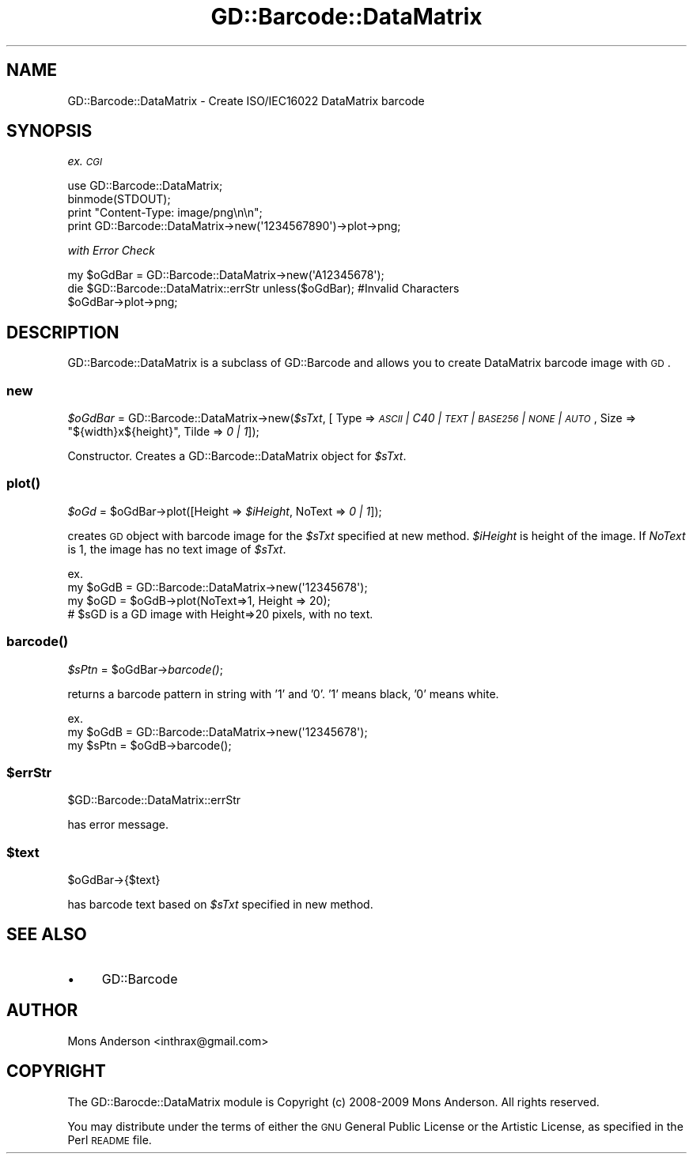 .\" Automatically generated by Pod::Man 2.23 (Pod::Simple 3.14)
.\"
.\" Standard preamble:
.\" ========================================================================
.de Sp \" Vertical space (when we can't use .PP)
.if t .sp .5v
.if n .sp
..
.de Vb \" Begin verbatim text
.ft CW
.nf
.ne \\$1
..
.de Ve \" End verbatim text
.ft R
.fi
..
.\" Set up some character translations and predefined strings.  \*(-- will
.\" give an unbreakable dash, \*(PI will give pi, \*(L" will give a left
.\" double quote, and \*(R" will give a right double quote.  \*(C+ will
.\" give a nicer C++.  Capital omega is used to do unbreakable dashes and
.\" therefore won't be available.  \*(C` and \*(C' expand to `' in nroff,
.\" nothing in troff, for use with C<>.
.tr \(*W-
.ds C+ C\v'-.1v'\h'-1p'\s-2+\h'-1p'+\s0\v'.1v'\h'-1p'
.ie n \{\
.    ds -- \(*W-
.    ds PI pi
.    if (\n(.H=4u)&(1m=24u) .ds -- \(*W\h'-12u'\(*W\h'-12u'-\" diablo 10 pitch
.    if (\n(.H=4u)&(1m=20u) .ds -- \(*W\h'-12u'\(*W\h'-8u'-\"  diablo 12 pitch
.    ds L" ""
.    ds R" ""
.    ds C` ""
.    ds C' ""
'br\}
.el\{\
.    ds -- \|\(em\|
.    ds PI \(*p
.    ds L" ``
.    ds R" ''
'br\}
.\"
.\" Escape single quotes in literal strings from groff's Unicode transform.
.ie \n(.g .ds Aq \(aq
.el       .ds Aq '
.\"
.\" If the F register is turned on, we'll generate index entries on stderr for
.\" titles (.TH), headers (.SH), subsections (.SS), items (.Ip), and index
.\" entries marked with X<> in POD.  Of course, you'll have to process the
.\" output yourself in some meaningful fashion.
.ie \nF \{\
.    de IX
.    tm Index:\\$1\t\\n%\t"\\$2"
..
.    nr % 0
.    rr F
.\}
.el \{\
.    de IX
..
.\}
.\"
.\" Accent mark definitions (@(#)ms.acc 1.5 88/02/08 SMI; from UCB 4.2).
.\" Fear.  Run.  Save yourself.  No user-serviceable parts.
.    \" fudge factors for nroff and troff
.if n \{\
.    ds #H 0
.    ds #V .8m
.    ds #F .3m
.    ds #[ \f1
.    ds #] \fP
.\}
.if t \{\
.    ds #H ((1u-(\\\\n(.fu%2u))*.13m)
.    ds #V .6m
.    ds #F 0
.    ds #[ \&
.    ds #] \&
.\}
.    \" simple accents for nroff and troff
.if n \{\
.    ds ' \&
.    ds ` \&
.    ds ^ \&
.    ds , \&
.    ds ~ ~
.    ds /
.\}
.if t \{\
.    ds ' \\k:\h'-(\\n(.wu*8/10-\*(#H)'\'\h"|\\n:u"
.    ds ` \\k:\h'-(\\n(.wu*8/10-\*(#H)'\`\h'|\\n:u'
.    ds ^ \\k:\h'-(\\n(.wu*10/11-\*(#H)'^\h'|\\n:u'
.    ds , \\k:\h'-(\\n(.wu*8/10)',\h'|\\n:u'
.    ds ~ \\k:\h'-(\\n(.wu-\*(#H-.1m)'~\h'|\\n:u'
.    ds / \\k:\h'-(\\n(.wu*8/10-\*(#H)'\z\(sl\h'|\\n:u'
.\}
.    \" troff and (daisy-wheel) nroff accents
.ds : \\k:\h'-(\\n(.wu*8/10-\*(#H+.1m+\*(#F)'\v'-\*(#V'\z.\h'.2m+\*(#F'.\h'|\\n:u'\v'\*(#V'
.ds 8 \h'\*(#H'\(*b\h'-\*(#H'
.ds o \\k:\h'-(\\n(.wu+\w'\(de'u-\*(#H)/2u'\v'-.3n'\*(#[\z\(de\v'.3n'\h'|\\n:u'\*(#]
.ds d- \h'\*(#H'\(pd\h'-\w'~'u'\v'-.25m'\f2\(hy\fP\v'.25m'\h'-\*(#H'
.ds D- D\\k:\h'-\w'D'u'\v'-.11m'\z\(hy\v'.11m'\h'|\\n:u'
.ds th \*(#[\v'.3m'\s+1I\s-1\v'-.3m'\h'-(\w'I'u*2/3)'\s-1o\s+1\*(#]
.ds Th \*(#[\s+2I\s-2\h'-\w'I'u*3/5'\v'-.3m'o\v'.3m'\*(#]
.ds ae a\h'-(\w'a'u*4/10)'e
.ds Ae A\h'-(\w'A'u*4/10)'E
.    \" corrections for vroff
.if v .ds ~ \\k:\h'-(\\n(.wu*9/10-\*(#H)'\s-2\u~\d\s+2\h'|\\n:u'
.if v .ds ^ \\k:\h'-(\\n(.wu*10/11-\*(#H)'\v'-.4m'^\v'.4m'\h'|\\n:u'
.    \" for low resolution devices (crt and lpr)
.if \n(.H>23 .if \n(.V>19 \
\{\
.    ds : e
.    ds 8 ss
.    ds o a
.    ds d- d\h'-1'\(ga
.    ds D- D\h'-1'\(hy
.    ds th \o'bp'
.    ds Th \o'LP'
.    ds ae ae
.    ds Ae AE
.\}
.rm #[ #] #H #V #F C
.\" ========================================================================
.\"
.IX Title "GD::Barcode::DataMatrix 3"
.TH GD::Barcode::DataMatrix 3 "2014-02-18" "perl v5.12.3" "User Contributed Perl Documentation"
.\" For nroff, turn off justification.  Always turn off hyphenation; it makes
.\" way too many mistakes in technical documents.
.if n .ad l
.nh
.SH "NAME"
GD::Barcode::DataMatrix \- Create ISO/IEC16022 DataMatrix barcode
.SH "SYNOPSIS"
.IX Header "SYNOPSIS"
\&\fIex. \s-1CGI\s0\fR
.PP
.Vb 4
\&  use GD::Barcode::DataMatrix;
\&  binmode(STDOUT);
\&  print "Content\-Type: image/png\en\en";
\&  print GD::Barcode::DataMatrix\->new(\*(Aq1234567890\*(Aq)\->plot\->png;
.Ve
.PP
\&\fIwith Error Check\fR
.PP
.Vb 3
\&  my $oGdBar = GD::Barcode::DataMatrix\->new(\*(AqA12345678\*(Aq);
\&  die $GD::Barcode::DataMatrix::errStr unless($oGdBar);     #Invalid Characters
\&  $oGdBar\->plot\->png;
.Ve
.SH "DESCRIPTION"
.IX Header "DESCRIPTION"
GD::Barcode::DataMatrix is a subclass of GD::Barcode and allows you to
create DataMatrix barcode image with \s-1GD\s0.
.SS "new"
.IX Subsection "new"
\&\fI\f(CI$oGdBar\fI\fR = GD::Barcode::DataMatrix\->new(\fI\f(CI$sTxt\fI\fR, [ Type => \fI\s-1ASCII\s0 | C40 | \s-1TEXT\s0 | \s-1BASE256\s0 | \s-1NONE\s0 | \s-1AUTO\s0\fR, Size => \*(L"${width}x${height}\*(R", Tilde => \fI0 | 1\fR]);
.PP
Constructor. 
Creates a GD::Barcode::DataMatrix object for \fI\f(CI$sTxt\fI\fR.
.SS "\fIplot()\fP"
.IX Subsection "plot()"
\&\fI\f(CI$oGd\fI\fR = \f(CW$oGdBar\fR\->plot([Height => \fI\f(CI$iHeight\fI\fR, NoText => \fI0 | 1\fR]);
.PP
creates \s-1GD\s0 object with barcode image for the \fI\f(CI$sTxt\fI\fR specified at new method.
\&\fI\f(CI$iHeight\fI\fR is height of the image. If \fINoText\fR is 1, the image has no text image of \fI\f(CI$sTxt\fI\fR.
.PP
.Vb 4
\& ex.
\&  my $oGdB = GD::Barcode::DataMatrix\->new(\*(Aq12345678\*(Aq);
\&  my $oGD = $oGdB\->plot(NoText=>1, Height => 20);
\&  # $sGD is a GD image with Height=>20 pixels, with no text.
.Ve
.SS "\fIbarcode()\fP"
.IX Subsection "barcode()"
\&\fI\f(CI$sPtn\fI\fR = \f(CW$oGdBar\fR\->\fIbarcode()\fR;
.PP
returns a barcode pattern in string with '1' and '0'. 
\&'1' means black, '0' means white.
.PP
.Vb 3
\& ex.
\&  my $oGdB = GD::Barcode::DataMatrix\->new(\*(Aq12345678\*(Aq);
\&  my $sPtn = $oGdB\->barcode();
.Ve
.ie n .SS "$errStr"
.el .SS "\f(CW$errStr\fP"
.IX Subsection "$errStr"
\&\f(CW$GD::Barcode::DataMatrix::errStr\fR
.PP
has error message.
.ie n .SS "$text"
.el .SS "\f(CW$text\fP"
.IX Subsection "$text"
\&\f(CW$oGdBar\fR\->{$text}
.PP
has barcode text based on \fI\f(CI$sTxt\fI\fR specified in new method.
.SH "SEE ALSO"
.IX Header "SEE ALSO"
.IP "\(bu" 4
GD::Barcode
.SH "AUTHOR"
.IX Header "AUTHOR"
Mons Anderson <inthrax@gmail.com>
.SH "COPYRIGHT"
.IX Header "COPYRIGHT"
The GD::Barocde::DataMatrix module is Copyright (c) 2008\-2009 Mons Anderson.
All rights reserved.
.PP
You may distribute under the terms of either the \s-1GNU\s0 General Public
License or the Artistic License, as specified in the Perl \s-1README\s0 file.
